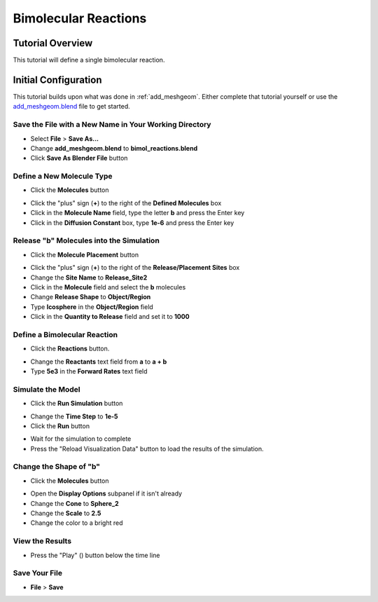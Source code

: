 .. _bimol_reactions: 

*********************************************************
Bimolecular Reactions
*********************************************************

Tutorial Overview
=================

This tutorial will define a single bimolecular reaction.

Initial Configuration
=====================

This tutorial builds upon what was done in :ref:`add_meshgeom`. Either complete
that tutorial yourself or use the `add_meshgeom.blend`_ file to get started.

.. _add_meshgeom.blend: ./blends/add_meshgeom.blend

Save the File with a New Name in Your Working Directory
---------------------------------------------------------------

* Select **File** > **Save As...**
* Change **add_meshgeom.blend** to **bimol_reactions.blend**
* Click **Save As Blender File** button

Define a New Molecule Type
-----------------------------------

* Click the **Molecules** button

.. image:: ./images/single_molecule/molecules.png

* Click the "plus" sign (**+**) to the right of the **Defined Molecules** box
* Click in the **Molecule Name** field, type the letter **b** and press the
  Enter key
* Click in the **Diffusion Constant** box, type **1e-6** and press the Enter key

.. image:: ./images/bimol_reactions/define_b.png

Release "b" Molecules into the Simulation
-----------------------------------------------------

* Click the **Molecule Placement** button

.. image:: ./images/single_molecule/molecule_placement.png

* Click the "plus" sign (**+**) to the right of the **Release/Placement Sites** box
* Change the **Site Name** to **Release_Site2**
* Click in the **Molecule** field and select the **b** molecules
* Change **Release Shape** to **Object/Region**
* Type **Icosphere** in the **Object/Region** field
* Click in the **Quantity to Release** field and set it to **1000**

.. image:: ./images/bimol_reactions/release_site2.png

Define a Bimolecular Reaction
-----------------------------------

* Click the **Reactions** button.

.. image:: ./images/unimol_reactions/reactions_button.png

* Change the **Reactants** text field from **a** to **a + b**
* Type **5e3** in the **Forward Rates** text field

.. image:: ./images/bimol_reactions/change_reaction.png

Simulate the Model
--------------------------

* Click the **Run Simulation** button

.. image:: ./images/single_molecule/run_sim_button.png

* Change the **Time Step** to **1e-5**
* Click the **Run** button

.. image:: ./images/single_molecule/run_sim.png

* Wait for the simulation to complete
* Press the "Reload Visualization Data" button to load the results of the
  simulation.

.. image:: ./images/single_molecule/reload_viz_data.png

Change the Shape of "b"
--------------------------------------

* Click the **Molecules** button

.. image:: ./images/single_molecule/molecules.png

* Open the **Display Options** subpanel if it isn't already
* Change the **Cone** to **Sphere_2**
* Change the **Scale** to **2.5**
* Change the color to a bright red

View the Results
-------------------------

* Press the "Play" (|play|) button below the time line

.. |play| image:: ./images/single_molecule/play.png

Save Your File
-------------------------

* **File** > **Save**
